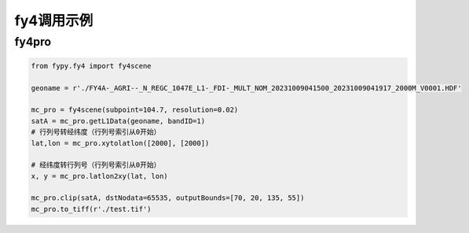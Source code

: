=================================
fy4调用示例
=================================

fy4pro
-----------------------------------------

.. code-block:: python

    from fypy.fy4 import fy4scene

    geoname = r'./FY4A-_AGRI--_N_REGC_1047E_L1-_FDI-_MULT_NOM_20231009041500_20231009041917_2000M_V0001.HDF'

    mc_pro = fy4scene(subpoint=104.7, resolution=0.02)
    satA = mc_pro.getL1Data(geoname, bandID=1)
    # 行列号转经纬度（行列号索引从0开始）
    lat,lon = mc_pro.xytolatlon([2000], [2000])

    # 经纬度转行列号（行列号索引从0开始）
    x, y = mc_pro.latlon2xy(lat, lon)

    mc_pro.clip(satA, dstNodata=65535, outputBounds=[70, 20, 135, 55])
    mc_pro.to_tiff(r'./test.tif')



